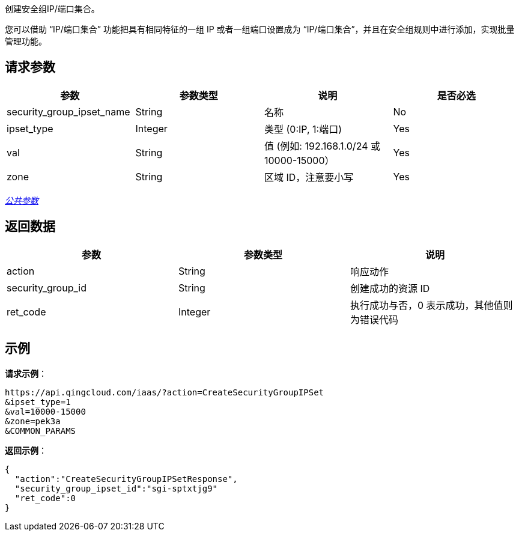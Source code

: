 
//title: "CreateSecurityGroupIPSet"


创建安全组IP/端口集合。

您可以借助 "`IP/端口集合`" 功能把具有相同特征的一组 IP 或者一组端口设置成为 "`IP/端口集合`"，并且在安全组规则中进行添加，实现批量管理功能。

== 请求参数

|===
| 参数 | 参数类型 | 说明 | 是否必选

| security_group_ipset_name
| String
| 名称
| No

| ipset_type
| Integer
| 类型 (0:IP, 1:端口)
| Yes

| val
| String
| 值 (例如: 192.168.1.0/24 或 10000-15000）
| Yes

| zone
| String
| 区域 ID，注意要小写
| Yes
|===

link:../../get_api/parameters/[_公共参数_]

== 返回数据

|===
| 参数 | 参数类型 | 说明

| action
| String
| 响应动作

| security_group_id
| String
| 创建成功的资源 ID

| ret_code
| Integer
| 执行成功与否，0 表示成功，其他值则为错误代码
|===

== 示例

*请求示例*：

[,json]
----
https://api.qingcloud.com/iaas/?action=CreateSecurityGroupIPSet
&ipset_type=1
&val=10000-15000
&zone=pek3a
&COMMON_PARAMS
----

*返回示例*：

[,json]
----
{
  "action":"CreateSecurityGroupIPSetResponse",
  "security_group_ipset_id":"sgi-sptxtjg9"
  "ret_code":0
}
----

